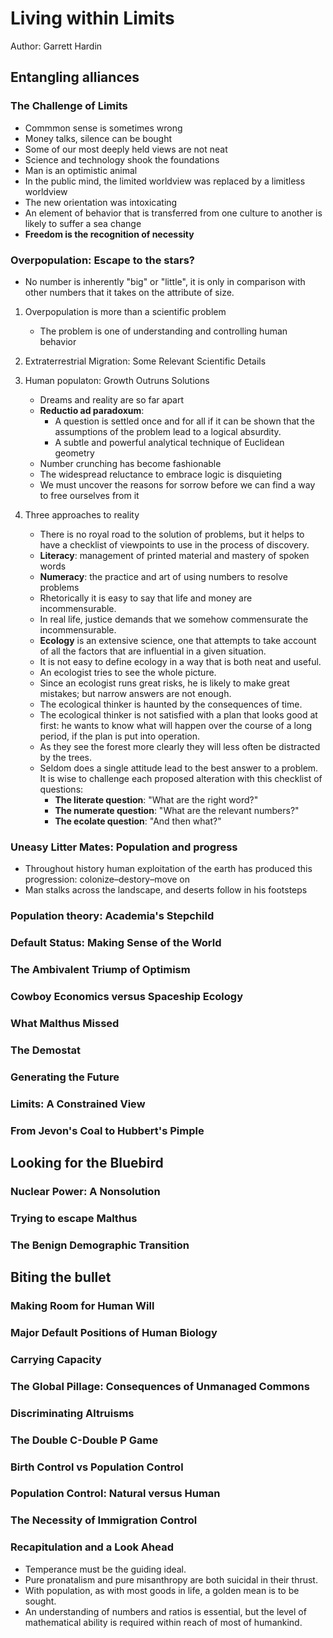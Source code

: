 * Living within Limits
  Author: Garrett Hardin

** Entangling alliances
*** The Challenge of Limits
    - Commmon sense is sometimes wrong
    - Money talks, silence can be bought
    - Some of our most deeply held views are not neat
    - Science and technology shook the foundations
    - Man is an optimistic animal
    - In the public mind, the limited worldview was replaced by a limitless worldview
    - The new  orientation was intoxicating
    - An element of behavior that is transferred from one culture to another is likely to suffer a sea change
    - *Freedom is the recognition of necessity*
*** Overpopulation: Escape to the stars?
    - No number is inherently "big" or "little", it is only in comparison with other numbers that it takes on the attribute of size.
**** Overpopulation is more than a scientific problem
     - The problem is one of understanding and controlling human behavior
**** Extraterrestrial Migration: Some Relevant Scientific Details
**** Human populaton: Growth  Outruns Solutions
   - Dreams and reality are so far apart
   - *Reductio ad paradoxum*:
     - A question is settled once and for all if it can be shown that the assumptions of the problem lead to a logical absurdity.
     - A subtle and powerful analytical technique of Euclidean geometry
   - Number crunching has become fashionable
   - The widespread reluctance to embrace logic is disquieting
   - We must uncover the reasons for sorrow before we can find a way  to free ourselves from it
**** Three approaches to reality
     - There is no royal road to the solution of problems, but it helps to have a checklist of viewpoints  to use in the process of discovery.
     - *Literacy*: management of printed material and mastery of spoken words
     - *Numeracy*: the practice and art of using numbers to resolve problems
     - Rhetorically it is easy to say that life and money are incommensurable.
     - In real life, justice demands that we somehow commensurate the incommensurable.
     - *Ecology* is an extensive science, one that attempts to take account of all the factors that are influential in a given situation.
     - It is not easy to define ecology in a way that is both neat and useful.
     - An ecologist tries to see the whole picture.
     - Since an ecologist runs great risks, he is likely to make great mistakes; but narrow answers are not enough.
     - The ecological thinker is haunted by the consequences of time.
     - The ecological thinker is not satisfied with a plan that looks good at first: he wants to know what will happen 
       over the course of a long period, if the plan is put into operation.
     - As they see the forest more clearly they will less often be distracted by the trees.
     - Seldom does a single attitude lead to the best answer to a problem. It is wise to challenge each proposed alteration with 
       this checklist of questions:
       - *The literate question*: "What are the right word?"
       - *The numerate question*: "What are the relevant numbers?"
       - *The ecolate question*: "And then what?"

*** Uneasy Litter Mates: Population and progress
    - Throughout history human exploitation of the earth has produced this progression: colonize--destory--move on
    - Man stalks across the landscape, and deserts follow in his footsteps

*** Population theory: Academia's Stepchild

*** Default Status: Making Sense of the World

*** The Ambivalent Triump of Optimism

*** Cowboy Economics versus Spaceship Ecology

*** What Malthus Missed

*** The Demostat

*** Generating the Future

*** Limits: A Constrained View

*** From Jevon's Coal to Hubbert's Pimple

*** 
** Looking for the Bluebird
*** Nuclear Power: A Nonsolution
*** Trying to escape Malthus
*** The Benign Demographic Transition
** Biting the bullet
*** Making Room for Human Will
*** Major Default Positions of Human Biology
*** Carrying Capacity
*** The Global Pillage: Consequences of Unmanaged Commons
*** Discriminating Altruisms
*** The Double C-Double P Game
*** Birth Control vs Population Control
*** Population Control: Natural versus Human
*** The Necessity of Immigration Control
*** Recapitulation and a Look Ahead
    - Temperance must be the guiding ideal.
    - Pure pronatalism and pure misanthropy are both suicidal in their thrust.
    - With population, as with most goods in life, a golden mean is to be sought.
    - An understanding of numbers and ratios is essential, but the level of mathematical ability is required within reach of most of humankind.
  
